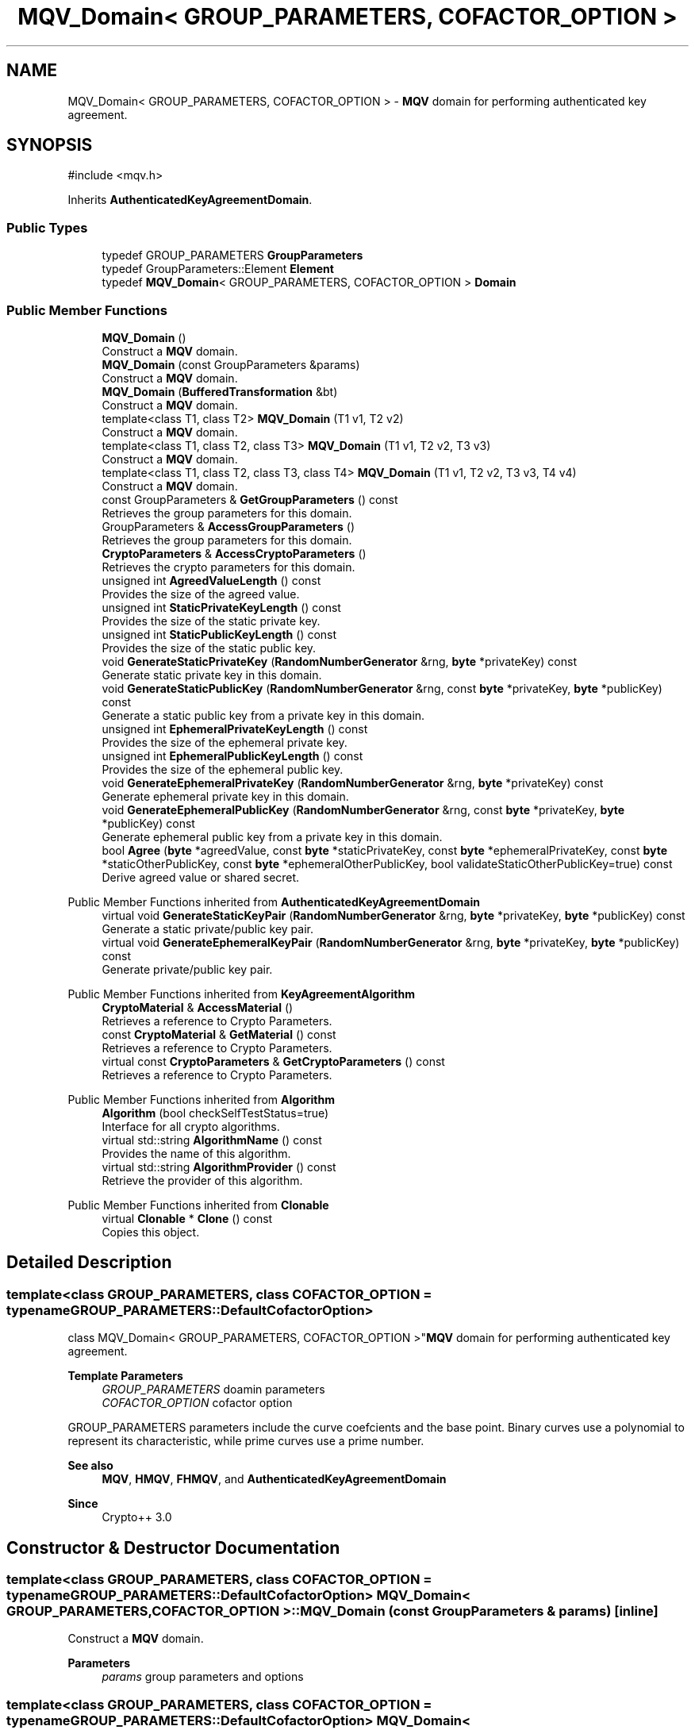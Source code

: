 .TH "MQV_Domain< GROUP_PARAMETERS, COFACTOR_OPTION >" 3 "My Project" \" -*- nroff -*-
.ad l
.nh
.SH NAME
MQV_Domain< GROUP_PARAMETERS, COFACTOR_OPTION > \- \fBMQV\fP domain for performing authenticated key agreement\&.  

.SH SYNOPSIS
.br
.PP
.PP
\fR#include <mqv\&.h>\fP
.PP
Inherits \fBAuthenticatedKeyAgreementDomain\fP\&.
.SS "Public Types"

.in +1c
.ti -1c
.RI "typedef GROUP_PARAMETERS \fBGroupParameters\fP"
.br
.ti -1c
.RI "typedef GroupParameters::Element \fBElement\fP"
.br
.ti -1c
.RI "typedef \fBMQV_Domain\fP< GROUP_PARAMETERS, COFACTOR_OPTION > \fBDomain\fP"
.br
.in -1c
.SS "Public Member Functions"

.in +1c
.ti -1c
.RI "\fBMQV_Domain\fP ()"
.br
.RI "Construct a \fBMQV\fP domain\&. "
.ti -1c
.RI "\fBMQV_Domain\fP (const GroupParameters &params)"
.br
.RI "Construct a \fBMQV\fP domain\&. "
.ti -1c
.RI "\fBMQV_Domain\fP (\fBBufferedTransformation\fP &bt)"
.br
.RI "Construct a \fBMQV\fP domain\&. "
.ti -1c
.RI "template<class T1, class T2> \fBMQV_Domain\fP (T1 v1, T2 v2)"
.br
.RI "Construct a \fBMQV\fP domain\&. "
.ti -1c
.RI "template<class T1, class T2, class T3> \fBMQV_Domain\fP (T1 v1, T2 v2, T3 v3)"
.br
.RI "Construct a \fBMQV\fP domain\&. "
.ti -1c
.RI "template<class T1, class T2, class T3, class T4> \fBMQV_Domain\fP (T1 v1, T2 v2, T3 v3, T4 v4)"
.br
.RI "Construct a \fBMQV\fP domain\&. "
.ti -1c
.RI "const GroupParameters & \fBGetGroupParameters\fP () const"
.br
.RI "Retrieves the group parameters for this domain\&. "
.ti -1c
.RI "GroupParameters & \fBAccessGroupParameters\fP ()"
.br
.RI "Retrieves the group parameters for this domain\&. "
.ti -1c
.RI "\fBCryptoParameters\fP & \fBAccessCryptoParameters\fP ()"
.br
.RI "Retrieves the crypto parameters for this domain\&. "
.ti -1c
.RI "unsigned int \fBAgreedValueLength\fP () const"
.br
.RI "Provides the size of the agreed value\&. "
.ti -1c
.RI "unsigned int \fBStaticPrivateKeyLength\fP () const"
.br
.RI "Provides the size of the static private key\&. "
.ti -1c
.RI "unsigned int \fBStaticPublicKeyLength\fP () const"
.br
.RI "Provides the size of the static public key\&. "
.ti -1c
.RI "void \fBGenerateStaticPrivateKey\fP (\fBRandomNumberGenerator\fP &rng, \fBbyte\fP *privateKey) const"
.br
.RI "Generate static private key in this domain\&. "
.ti -1c
.RI "void \fBGenerateStaticPublicKey\fP (\fBRandomNumberGenerator\fP &rng, const \fBbyte\fP *privateKey, \fBbyte\fP *publicKey) const"
.br
.RI "Generate a static public key from a private key in this domain\&. "
.ti -1c
.RI "unsigned int \fBEphemeralPrivateKeyLength\fP () const"
.br
.RI "Provides the size of the ephemeral private key\&. "
.ti -1c
.RI "unsigned int \fBEphemeralPublicKeyLength\fP () const"
.br
.RI "Provides the size of the ephemeral public key\&. "
.ti -1c
.RI "void \fBGenerateEphemeralPrivateKey\fP (\fBRandomNumberGenerator\fP &rng, \fBbyte\fP *privateKey) const"
.br
.RI "Generate ephemeral private key in this domain\&. "
.ti -1c
.RI "void \fBGenerateEphemeralPublicKey\fP (\fBRandomNumberGenerator\fP &rng, const \fBbyte\fP *privateKey, \fBbyte\fP *publicKey) const"
.br
.RI "Generate ephemeral public key from a private key in this domain\&. "
.ti -1c
.RI "bool \fBAgree\fP (\fBbyte\fP *agreedValue, const \fBbyte\fP *staticPrivateKey, const \fBbyte\fP *ephemeralPrivateKey, const \fBbyte\fP *staticOtherPublicKey, const \fBbyte\fP *ephemeralOtherPublicKey, bool validateStaticOtherPublicKey=true) const"
.br
.RI "Derive agreed value or shared secret\&. "
.in -1c

Public Member Functions inherited from \fBAuthenticatedKeyAgreementDomain\fP
.in +1c
.ti -1c
.RI "virtual void \fBGenerateStaticKeyPair\fP (\fBRandomNumberGenerator\fP &rng, \fBbyte\fP *privateKey, \fBbyte\fP *publicKey) const"
.br
.RI "Generate a static private/public key pair\&. "
.ti -1c
.RI "virtual void \fBGenerateEphemeralKeyPair\fP (\fBRandomNumberGenerator\fP &rng, \fBbyte\fP *privateKey, \fBbyte\fP *publicKey) const"
.br
.RI "Generate private/public key pair\&. "
.in -1c

Public Member Functions inherited from \fBKeyAgreementAlgorithm\fP
.in +1c
.ti -1c
.RI "\fBCryptoMaterial\fP & \fBAccessMaterial\fP ()"
.br
.RI "Retrieves a reference to Crypto Parameters\&. "
.ti -1c
.RI "const \fBCryptoMaterial\fP & \fBGetMaterial\fP () const"
.br
.RI "Retrieves a reference to Crypto Parameters\&. "
.ti -1c
.RI "virtual const \fBCryptoParameters\fP & \fBGetCryptoParameters\fP () const"
.br
.RI "Retrieves a reference to Crypto Parameters\&. "
.in -1c

Public Member Functions inherited from \fBAlgorithm\fP
.in +1c
.ti -1c
.RI "\fBAlgorithm\fP (bool checkSelfTestStatus=true)"
.br
.RI "Interface for all crypto algorithms\&. "
.ti -1c
.RI "virtual std::string \fBAlgorithmName\fP () const"
.br
.RI "Provides the name of this algorithm\&. "
.ti -1c
.RI "virtual std::string \fBAlgorithmProvider\fP () const"
.br
.RI "Retrieve the provider of this algorithm\&. "
.in -1c

Public Member Functions inherited from \fBClonable\fP
.in +1c
.ti -1c
.RI "virtual \fBClonable\fP * \fBClone\fP () const"
.br
.RI "Copies this object\&. "
.in -1c
.SH "Detailed Description"
.PP 

.SS "template<class GROUP_PARAMETERS, class COFACTOR_OPTION = typename GROUP_PARAMETERS::DefaultCofactorOption>
.br
class MQV_Domain< GROUP_PARAMETERS, COFACTOR_OPTION >"\fBMQV\fP domain for performing authenticated key agreement\&. 


.PP
\fBTemplate Parameters\fP
.RS 4
\fIGROUP_PARAMETERS\fP doamin parameters 
.br
\fICOFACTOR_OPTION\fP cofactor option
.RE
.PP
GROUP_PARAMETERS parameters include the curve coefcients and the base point\&. Binary curves use a polynomial to represent its characteristic, while prime curves use a prime number\&. 
.PP
\fBSee also\fP
.RS 4
\fBMQV\fP, \fBHMQV\fP, \fBFHMQV\fP, and \fBAuthenticatedKeyAgreementDomain\fP 
.RE
.PP
\fBSince\fP
.RS 4
Crypto++ 3\&.0 
.RE
.PP

.SH "Constructor & Destructor Documentation"
.PP 
.SS "template<class GROUP_PARAMETERS, class COFACTOR_OPTION = typename GROUP_PARAMETERS::DefaultCofactorOption> \fBMQV_Domain\fP< GROUP_PARAMETERS, COFACTOR_OPTION >\fB::MQV_Domain\fP (const GroupParameters & params)\fR [inline]\fP"

.PP
Construct a \fBMQV\fP domain\&. 
.PP
\fBParameters\fP
.RS 4
\fIparams\fP group parameters and options 
.RE
.PP

.SS "template<class GROUP_PARAMETERS, class COFACTOR_OPTION = typename GROUP_PARAMETERS::DefaultCofactorOption> \fBMQV_Domain\fP< GROUP_PARAMETERS, COFACTOR_OPTION >\fB::MQV_Domain\fP (\fBBufferedTransformation\fP & bt)\fR [inline]\fP"

.PP
Construct a \fBMQV\fP domain\&. 
.PP
\fBParameters\fP
.RS 4
\fIbt\fP \fBBufferedTransformation\fP with group parameters and options 
.RE
.PP

.SS "template<class GROUP_PARAMETERS, class COFACTOR_OPTION = typename GROUP_PARAMETERS::DefaultCofactorOption> template<class T1, class T2> \fBMQV_Domain\fP< GROUP_PARAMETERS, COFACTOR_OPTION >\fB::MQV_Domain\fP (T1 v1, T2 v2)\fR [inline]\fP"

.PP
Construct a \fBMQV\fP domain\&. 
.PP
\fBTemplate Parameters\fP
.RS 4
\fIT1\fP template parameter used as a constructor parameter 
.br
\fIT2\fP template parameter used as a constructor parameter 
.RE
.PP
\fBParameters\fP
.RS 4
\fIv1\fP first parameter 
.br
\fIv2\fP second parameter
.RE
.PP
v1 and v2 are passed directly to the GROUP_PARAMETERS object\&. 
.SS "template<class GROUP_PARAMETERS, class COFACTOR_OPTION = typename GROUP_PARAMETERS::DefaultCofactorOption> template<class T1, class T2, class T3> \fBMQV_Domain\fP< GROUP_PARAMETERS, COFACTOR_OPTION >\fB::MQV_Domain\fP (T1 v1, T2 v2, T3 v3)\fR [inline]\fP"

.PP
Construct a \fBMQV\fP domain\&. 
.PP
\fBTemplate Parameters\fP
.RS 4
\fIT1\fP template parameter used as a constructor parameter 
.br
\fIT2\fP template parameter used as a constructor parameter 
.br
\fIT3\fP template parameter used as a constructor parameter 
.RE
.PP
\fBParameters\fP
.RS 4
\fIv1\fP first parameter 
.br
\fIv2\fP second parameter 
.br
\fIv3\fP third parameter
.RE
.PP
v1, v2 and v3 are passed directly to the GROUP_PARAMETERS object\&. 
.SS "template<class GROUP_PARAMETERS, class COFACTOR_OPTION = typename GROUP_PARAMETERS::DefaultCofactorOption> template<class T1, class T2, class T3, class T4> \fBMQV_Domain\fP< GROUP_PARAMETERS, COFACTOR_OPTION >\fB::MQV_Domain\fP (T1 v1, T2 v2, T3 v3, T4 v4)\fR [inline]\fP"

.PP
Construct a \fBMQV\fP domain\&. 
.PP
\fBTemplate Parameters\fP
.RS 4
\fIT1\fP template parameter used as a constructor parameter 
.br
\fIT2\fP template parameter used as a constructor parameter 
.br
\fIT3\fP template parameter used as a constructor parameter 
.br
\fIT4\fP template parameter used as a constructor parameter 
.RE
.PP
\fBParameters\fP
.RS 4
\fIv1\fP first parameter 
.br
\fIv2\fP second parameter 
.br
\fIv3\fP third parameter 
.br
\fIv4\fP third parameter
.RE
.PP
v1, v2, v3 and v4 are passed directly to the GROUP_PARAMETERS object\&. 
.SH "Member Function Documentation"
.PP 
.SS "template<class GROUP_PARAMETERS, class COFACTOR_OPTION = typename GROUP_PARAMETERS::DefaultCofactorOption> \fBCryptoParameters\fP & \fBMQV_Domain\fP< GROUP_PARAMETERS, COFACTOR_OPTION >::AccessCryptoParameters ()\fR [inline]\fP, \fR [virtual]\fP"

.PP
Retrieves the crypto parameters for this domain\&. 
.PP
\fBReturns\fP
.RS 4
the crypto parameters for this domain as a non-const reference 
.RE
.PP

.PP
Implements \fBKeyAgreementAlgorithm\fP\&.
.SS "template<class GROUP_PARAMETERS, class COFACTOR_OPTION = typename GROUP_PARAMETERS::DefaultCofactorOption> GroupParameters & \fBMQV_Domain\fP< GROUP_PARAMETERS, COFACTOR_OPTION >::AccessGroupParameters ()\fR [inline]\fP"

.PP
Retrieves the group parameters for this domain\&. 
.PP
\fBReturns\fP
.RS 4
the group parameters for this domain as a non-const reference 
.RE
.PP

.SS "template<class GROUP_PARAMETERS, class COFACTOR_OPTION = typename GROUP_PARAMETERS::DefaultCofactorOption> bool \fBMQV_Domain\fP< GROUP_PARAMETERS, COFACTOR_OPTION >::Agree (\fBbyte\fP * agreedValue, const \fBbyte\fP * staticPrivateKey, const \fBbyte\fP * ephemeralPrivateKey, const \fBbyte\fP * staticOtherPublicKey, const \fBbyte\fP * ephemeralOtherPublicKey, bool validateStaticOtherPublicKey = \fRtrue\fP) const\fR [inline]\fP, \fR [virtual]\fP"

.PP
Derive agreed value or shared secret\&. 
.PP
\fBParameters\fP
.RS 4
\fIagreedValue\fP the shared secret 
.br
\fIstaticPrivateKey\fP your long term private key 
.br
\fIephemeralPrivateKey\fP your ephemeral private key 
.br
\fIstaticOtherPublicKey\fP couterparty's long term public key 
.br
\fIephemeralOtherPublicKey\fP couterparty's ephemeral public key 
.br
\fIvalidateStaticOtherPublicKey\fP flag indicating validation 
.RE
.PP
\fBReturns\fP
.RS 4
true upon success, false in case of failure
.RE
.PP
\fBAgree()\fP performs the authenticated key agreement\&. \fBAgree()\fP derives a shared secret from your private keys and couterparty's public keys\&. Each instance or run of the protocol should use a new ephemeral key pair\&.

.PP
The other's ephemeral public key will always be validated at Level 1 to ensure it is a point on the curve\&. \fRvalidateStaticOtherPublicKey\fP determines how thoroughly other's static public key is validated\&. If you have previously validated the couterparty's static public key, then use \fRvalidateStaticOtherPublicKey=false\fP to save time\&. 
.PP
\fBPrecondition\fP
.RS 4
\fRCOUNTOF(agreedValue) == \fBAgreedValueLength()\fP\fP 

.PP
\fRCOUNTOF(staticPrivateKey) == \fBStaticPrivateKeyLength()\fP\fP 

.PP
\fRCOUNTOF(ephemeralPrivateKey) == \fBEphemeralPrivateKeyLength()\fP\fP 

.PP
\fRCOUNTOF(staticOtherPublicKey) == \fBStaticPublicKeyLength()\fP\fP 

.PP
\fRCOUNTOF(ephemeralOtherPublicKey) == \fBEphemeralPublicKeyLength()\fP\fP 
.RE
.PP

.PP
Implements \fBAuthenticatedKeyAgreementDomain\fP\&.
.SS "template<class GROUP_PARAMETERS, class COFACTOR_OPTION = typename GROUP_PARAMETERS::DefaultCofactorOption> unsigned int \fBMQV_Domain\fP< GROUP_PARAMETERS, COFACTOR_OPTION >::AgreedValueLength () const\fR [inline]\fP, \fR [virtual]\fP"

.PP
Provides the size of the agreed value\&. 
.PP
\fBReturns\fP
.RS 4
size of agreed value produced in this domain
.RE
.PP
The length is calculated using \fRGetEncodedElementSize(false)\fP, which means the element is encoded in a non-reversible format\&. A non-reversible format means its a raw byte array, and it lacks presentation format like an ASN\&.1 BIT_STRING or OCTET_STRING\&. 
.PP
Implements \fBAuthenticatedKeyAgreementDomain\fP\&.
.SS "template<class GROUP_PARAMETERS, class COFACTOR_OPTION = typename GROUP_PARAMETERS::DefaultCofactorOption> unsigned int \fBMQV_Domain\fP< GROUP_PARAMETERS, COFACTOR_OPTION >::EphemeralPrivateKeyLength () const\fR [inline]\fP, \fR [virtual]\fP"

.PP
Provides the size of the ephemeral private key\&. 
.PP
\fBReturns\fP
.RS 4
size of ephemeral private keys in this domain
.RE
.PP
An ephemeral private key is a private key and public key\&. The serialized size is different than a static private key\&. 
.PP
Implements \fBAuthenticatedKeyAgreementDomain\fP\&.
.SS "template<class GROUP_PARAMETERS, class COFACTOR_OPTION = typename GROUP_PARAMETERS::DefaultCofactorOption> unsigned int \fBMQV_Domain\fP< GROUP_PARAMETERS, COFACTOR_OPTION >::EphemeralPublicKeyLength () const\fR [inline]\fP, \fR [virtual]\fP"

.PP
Provides the size of the ephemeral public key\&. 
.PP
\fBReturns\fP
.RS 4
size of ephemeral public keys in this domain
.RE
.PP
An ephemeral public key is a public key\&. The serialized size is the same as a static public key\&. 
.PP
Implements \fBAuthenticatedKeyAgreementDomain\fP\&.
.SS "template<class GROUP_PARAMETERS, class COFACTOR_OPTION = typename GROUP_PARAMETERS::DefaultCofactorOption> void \fBMQV_Domain\fP< GROUP_PARAMETERS, COFACTOR_OPTION >::GenerateEphemeralPrivateKey (\fBRandomNumberGenerator\fP & rng, \fBbyte\fP * privateKey) const\fR [inline]\fP, \fR [virtual]\fP"

.PP
Generate ephemeral private key in this domain\&. 
.PP
\fBParameters\fP
.RS 4
\fIrng\fP a \fBRandomNumberGenerator\fP derived class 
.br
\fIprivateKey\fP a byte buffer for the generated private key in this domain 
.RE
.PP
\fBPrecondition\fP
.RS 4
\fRCOUNTOF(privateKey) == \fBEphemeralPrivateKeyLength()\fP\fP 
.RE
.PP

.PP
Implements \fBAuthenticatedKeyAgreementDomain\fP\&.
.SS "template<class GROUP_PARAMETERS, class COFACTOR_OPTION = typename GROUP_PARAMETERS::DefaultCofactorOption> void \fBMQV_Domain\fP< GROUP_PARAMETERS, COFACTOR_OPTION >::GenerateEphemeralPublicKey (\fBRandomNumberGenerator\fP & rng, const \fBbyte\fP * privateKey, \fBbyte\fP * publicKey) const\fR [inline]\fP, \fR [virtual]\fP"

.PP
Generate ephemeral public key from a private key in this domain\&. 
.PP
\fBParameters\fP
.RS 4
\fIrng\fP a \fBRandomNumberGenerator\fP derived class 
.br
\fIprivateKey\fP a byte buffer with the previously generated private key 
.br
\fIpublicKey\fP a byte buffer for the generated public key in this domain 
.RE
.PP
\fBPrecondition\fP
.RS 4
\fRCOUNTOF(publicKey) == \fBEphemeralPublicKeyLength()\fP\fP 
.RE
.PP

.PP
Implements \fBAuthenticatedKeyAgreementDomain\fP\&.
.SS "template<class GROUP_PARAMETERS, class COFACTOR_OPTION = typename GROUP_PARAMETERS::DefaultCofactorOption> void \fBMQV_Domain\fP< GROUP_PARAMETERS, COFACTOR_OPTION >::GenerateStaticPrivateKey (\fBRandomNumberGenerator\fP & rng, \fBbyte\fP * privateKey) const\fR [inline]\fP, \fR [virtual]\fP"

.PP
Generate static private key in this domain\&. 
.PP
\fBParameters\fP
.RS 4
\fIrng\fP a \fBRandomNumberGenerator\fP derived class 
.br
\fIprivateKey\fP a byte buffer for the generated private key in this domain
.RE
.PP
The private key is a random scalar used as an exponent in the range \fR[1,MaxExponent()]\fP\&. 
.PP
\fBPrecondition\fP
.RS 4
\fRCOUNTOF(privateKey) == PrivateStaticKeyLength()\fP 
.RE
.PP

.PP
Implements \fBAuthenticatedKeyAgreementDomain\fP\&.
.SS "template<class GROUP_PARAMETERS, class COFACTOR_OPTION = typename GROUP_PARAMETERS::DefaultCofactorOption> void \fBMQV_Domain\fP< GROUP_PARAMETERS, COFACTOR_OPTION >::GenerateStaticPublicKey (\fBRandomNumberGenerator\fP & rng, const \fBbyte\fP * privateKey, \fBbyte\fP * publicKey) const\fR [inline]\fP, \fR [virtual]\fP"

.PP
Generate a static public key from a private key in this domain\&. 
.PP
\fBParameters\fP
.RS 4
\fIrng\fP a \fBRandomNumberGenerator\fP derived class 
.br
\fIprivateKey\fP a byte buffer with the previously generated private key 
.br
\fIpublicKey\fP a byte buffer for the generated public key in this domain
.RE
.PP
The public key is an element or point on the curve, and its stored in a revrsible format\&. A reversible format means it has a presentation format, and its an ANS\&.1 encoded element or point\&. 
.PP
\fBPrecondition\fP
.RS 4
\fRCOUNTOF(publicKey) == PublicStaticKeyLength()\fP 
.RE
.PP

.PP
Implements \fBAuthenticatedKeyAgreementDomain\fP\&.
.SS "template<class GROUP_PARAMETERS, class COFACTOR_OPTION = typename GROUP_PARAMETERS::DefaultCofactorOption> const GroupParameters & \fBMQV_Domain\fP< GROUP_PARAMETERS, COFACTOR_OPTION >::GetGroupParameters () const\fR [inline]\fP"

.PP
Retrieves the group parameters for this domain\&. 
.PP
\fBReturns\fP
.RS 4
the group parameters for this domain as a const reference 
.RE
.PP

.SS "template<class GROUP_PARAMETERS, class COFACTOR_OPTION = typename GROUP_PARAMETERS::DefaultCofactorOption> unsigned int \fBMQV_Domain\fP< GROUP_PARAMETERS, COFACTOR_OPTION >::StaticPrivateKeyLength () const\fR [inline]\fP, \fR [virtual]\fP"

.PP
Provides the size of the static private key\&. 
.PP
\fBReturns\fP
.RS 4
size of static private keys in this domain
.RE
.PP
The length is calculated using the byte count of the subgroup order\&. 
.PP
Implements \fBAuthenticatedKeyAgreementDomain\fP\&.
.SS "template<class GROUP_PARAMETERS, class COFACTOR_OPTION = typename GROUP_PARAMETERS::DefaultCofactorOption> unsigned int \fBMQV_Domain\fP< GROUP_PARAMETERS, COFACTOR_OPTION >::StaticPublicKeyLength () const\fR [inline]\fP, \fR [virtual]\fP"

.PP
Provides the size of the static public key\&. 
.PP
\fBReturns\fP
.RS 4
size of static public keys in this domain
.RE
.PP
The length is calculated using \fRGetEncodedElementSize(true)\fP, which means the element is encoded in a reversible format\&. A reversible format means it has a presentation format, and its an ANS\&.1 encoded element or point\&. 
.PP
Implements \fBAuthenticatedKeyAgreementDomain\fP\&.

.SH "Author"
.PP 
Generated automatically by Doxygen for My Project from the source code\&.
